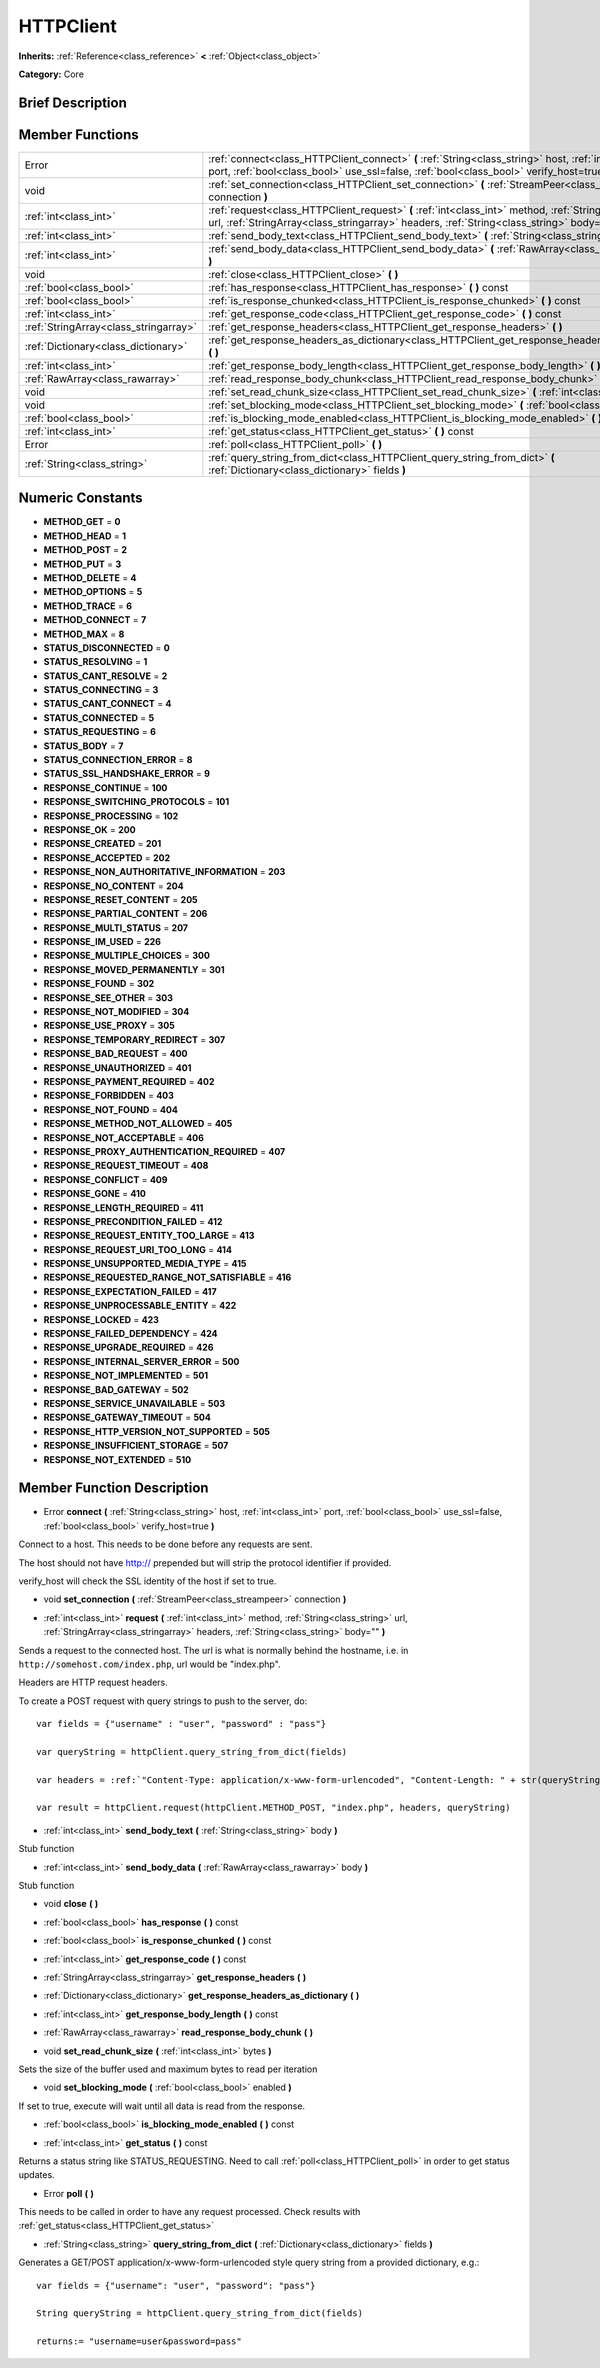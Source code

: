 .. _class_HTTPClient:

HTTPClient
==========

**Inherits:** :ref:`Reference<class_reference>` **<** :ref:`Object<class_object>`

**Category:** Core

Brief Description
-----------------



Member Functions
----------------

+----------------------------------------+----------------------------------------------------------------------------------------------------------------------------------------------------------------------------------------------------------+
| Error                                  | :ref:`connect<class_HTTPClient_connect>`  **(** :ref:`String<class_string>` host, :ref:`int<class_int>` port, :ref:`bool<class_bool>` use_ssl=false, :ref:`bool<class_bool>` verify_host=true  **)**     |
+----------------------------------------+----------------------------------------------------------------------------------------------------------------------------------------------------------------------------------------------------------+
| void                                   | :ref:`set_connection<class_HTTPClient_set_connection>`  **(** :ref:`StreamPeer<class_streampeer>` connection  **)**                                                                                      |
+----------------------------------------+----------------------------------------------------------------------------------------------------------------------------------------------------------------------------------------------------------+
| :ref:`int<class_int>`                  | :ref:`request<class_HTTPClient_request>`  **(** :ref:`int<class_int>` method, :ref:`String<class_string>` url, :ref:`StringArray<class_stringarray>` headers, :ref:`String<class_string>` body=""  **)** |
+----------------------------------------+----------------------------------------------------------------------------------------------------------------------------------------------------------------------------------------------------------+
| :ref:`int<class_int>`                  | :ref:`send_body_text<class_HTTPClient_send_body_text>`  **(** :ref:`String<class_string>` body  **)**                                                                                                    |
+----------------------------------------+----------------------------------------------------------------------------------------------------------------------------------------------------------------------------------------------------------+
| :ref:`int<class_int>`                  | :ref:`send_body_data<class_HTTPClient_send_body_data>`  **(** :ref:`RawArray<class_rawarray>` body  **)**                                                                                                |
+----------------------------------------+----------------------------------------------------------------------------------------------------------------------------------------------------------------------------------------------------------+
| void                                   | :ref:`close<class_HTTPClient_close>`  **(** **)**                                                                                                                                                        |
+----------------------------------------+----------------------------------------------------------------------------------------------------------------------------------------------------------------------------------------------------------+
| :ref:`bool<class_bool>`                | :ref:`has_response<class_HTTPClient_has_response>`  **(** **)** const                                                                                                                                    |
+----------------------------------------+----------------------------------------------------------------------------------------------------------------------------------------------------------------------------------------------------------+
| :ref:`bool<class_bool>`                | :ref:`is_response_chunked<class_HTTPClient_is_response_chunked>`  **(** **)** const                                                                                                                      |
+----------------------------------------+----------------------------------------------------------------------------------------------------------------------------------------------------------------------------------------------------------+
| :ref:`int<class_int>`                  | :ref:`get_response_code<class_HTTPClient_get_response_code>`  **(** **)** const                                                                                                                          |
+----------------------------------------+----------------------------------------------------------------------------------------------------------------------------------------------------------------------------------------------------------+
| :ref:`StringArray<class_stringarray>`  | :ref:`get_response_headers<class_HTTPClient_get_response_headers>`  **(** **)**                                                                                                                          |
+----------------------------------------+----------------------------------------------------------------------------------------------------------------------------------------------------------------------------------------------------------+
| :ref:`Dictionary<class_dictionary>`    | :ref:`get_response_headers_as_dictionary<class_HTTPClient_get_response_headers_as_dictionary>`  **(** **)**                                                                                              |
+----------------------------------------+----------------------------------------------------------------------------------------------------------------------------------------------------------------------------------------------------------+
| :ref:`int<class_int>`                  | :ref:`get_response_body_length<class_HTTPClient_get_response_body_length>`  **(** **)** const                                                                                                            |
+----------------------------------------+----------------------------------------------------------------------------------------------------------------------------------------------------------------------------------------------------------+
| :ref:`RawArray<class_rawarray>`        | :ref:`read_response_body_chunk<class_HTTPClient_read_response_body_chunk>`  **(** **)**                                                                                                                  |
+----------------------------------------+----------------------------------------------------------------------------------------------------------------------------------------------------------------------------------------------------------+
| void                                   | :ref:`set_read_chunk_size<class_HTTPClient_set_read_chunk_size>`  **(** :ref:`int<class_int>` bytes  **)**                                                                                               |
+----------------------------------------+----------------------------------------------------------------------------------------------------------------------------------------------------------------------------------------------------------+
| void                                   | :ref:`set_blocking_mode<class_HTTPClient_set_blocking_mode>`  **(** :ref:`bool<class_bool>` enabled  **)**                                                                                               |
+----------------------------------------+----------------------------------------------------------------------------------------------------------------------------------------------------------------------------------------------------------+
| :ref:`bool<class_bool>`                | :ref:`is_blocking_mode_enabled<class_HTTPClient_is_blocking_mode_enabled>`  **(** **)** const                                                                                                            |
+----------------------------------------+----------------------------------------------------------------------------------------------------------------------------------------------------------------------------------------------------------+
| :ref:`int<class_int>`                  | :ref:`get_status<class_HTTPClient_get_status>`  **(** **)** const                                                                                                                                        |
+----------------------------------------+----------------------------------------------------------------------------------------------------------------------------------------------------------------------------------------------------------+
| Error                                  | :ref:`poll<class_HTTPClient_poll>`  **(** **)**                                                                                                                                                          |
+----------------------------------------+----------------------------------------------------------------------------------------------------------------------------------------------------------------------------------------------------------+
| :ref:`String<class_string>`            | :ref:`query_string_from_dict<class_HTTPClient_query_string_from_dict>`  **(** :ref:`Dictionary<class_dictionary>` fields  **)**                                                                          |
+----------------------------------------+----------------------------------------------------------------------------------------------------------------------------------------------------------------------------------------------------------+

Numeric Constants
-----------------

- **METHOD_GET** = **0**
- **METHOD_HEAD** = **1**
- **METHOD_POST** = **2**
- **METHOD_PUT** = **3**
- **METHOD_DELETE** = **4**
- **METHOD_OPTIONS** = **5**
- **METHOD_TRACE** = **6**
- **METHOD_CONNECT** = **7**
- **METHOD_MAX** = **8**
- **STATUS_DISCONNECTED** = **0**
- **STATUS_RESOLVING** = **1**
- **STATUS_CANT_RESOLVE** = **2**
- **STATUS_CONNECTING** = **3**
- **STATUS_CANT_CONNECT** = **4**
- **STATUS_CONNECTED** = **5**
- **STATUS_REQUESTING** = **6**
- **STATUS_BODY** = **7**
- **STATUS_CONNECTION_ERROR** = **8**
- **STATUS_SSL_HANDSHAKE_ERROR** = **9**
- **RESPONSE_CONTINUE** = **100**
- **RESPONSE_SWITCHING_PROTOCOLS** = **101**
- **RESPONSE_PROCESSING** = **102**
- **RESPONSE_OK** = **200**
- **RESPONSE_CREATED** = **201**
- **RESPONSE_ACCEPTED** = **202**
- **RESPONSE_NON_AUTHORITATIVE_INFORMATION** = **203**
- **RESPONSE_NO_CONTENT** = **204**
- **RESPONSE_RESET_CONTENT** = **205**
- **RESPONSE_PARTIAL_CONTENT** = **206**
- **RESPONSE_MULTI_STATUS** = **207**
- **RESPONSE_IM_USED** = **226**
- **RESPONSE_MULTIPLE_CHOICES** = **300**
- **RESPONSE_MOVED_PERMANENTLY** = **301**
- **RESPONSE_FOUND** = **302**
- **RESPONSE_SEE_OTHER** = **303**
- **RESPONSE_NOT_MODIFIED** = **304**
- **RESPONSE_USE_PROXY** = **305**
- **RESPONSE_TEMPORARY_REDIRECT** = **307**
- **RESPONSE_BAD_REQUEST** = **400**
- **RESPONSE_UNAUTHORIZED** = **401**
- **RESPONSE_PAYMENT_REQUIRED** = **402**
- **RESPONSE_FORBIDDEN** = **403**
- **RESPONSE_NOT_FOUND** = **404**
- **RESPONSE_METHOD_NOT_ALLOWED** = **405**
- **RESPONSE_NOT_ACCEPTABLE** = **406**
- **RESPONSE_PROXY_AUTHENTICATION_REQUIRED** = **407**
- **RESPONSE_REQUEST_TIMEOUT** = **408**
- **RESPONSE_CONFLICT** = **409**
- **RESPONSE_GONE** = **410**
- **RESPONSE_LENGTH_REQUIRED** = **411**
- **RESPONSE_PRECONDITION_FAILED** = **412**
- **RESPONSE_REQUEST_ENTITY_TOO_LARGE** = **413**
- **RESPONSE_REQUEST_URI_TOO_LONG** = **414**
- **RESPONSE_UNSUPPORTED_MEDIA_TYPE** = **415**
- **RESPONSE_REQUESTED_RANGE_NOT_SATISFIABLE** = **416**
- **RESPONSE_EXPECTATION_FAILED** = **417**
- **RESPONSE_UNPROCESSABLE_ENTITY** = **422**
- **RESPONSE_LOCKED** = **423**
- **RESPONSE_FAILED_DEPENDENCY** = **424**
- **RESPONSE_UPGRADE_REQUIRED** = **426**
- **RESPONSE_INTERNAL_SERVER_ERROR** = **500**
- **RESPONSE_NOT_IMPLEMENTED** = **501**
- **RESPONSE_BAD_GATEWAY** = **502**
- **RESPONSE_SERVICE_UNAVAILABLE** = **503**
- **RESPONSE_GATEWAY_TIMEOUT** = **504**
- **RESPONSE_HTTP_VERSION_NOT_SUPPORTED** = **505**
- **RESPONSE_INSUFFICIENT_STORAGE** = **507**
- **RESPONSE_NOT_EXTENDED** = **510**

Member Function Description
---------------------------

.. _class_HTTPClient_connect:

- Error  **connect**  **(** :ref:`String<class_string>` host, :ref:`int<class_int>` port, :ref:`bool<class_bool>` use_ssl=false, :ref:`bool<class_bool>` verify_host=true  **)**

Connect to a host. This needs to be done before any requests are sent.

The host should not have http:// prepended but will strip the protocol identifier if provided.



verify_host will check the SSL identity of the host if set to true.

.. _class_HTTPClient_set_connection:

- void  **set_connection**  **(** :ref:`StreamPeer<class_streampeer>` connection  **)**

.. _class_HTTPClient_request:

- :ref:`int<class_int>`  **request**  **(** :ref:`int<class_int>` method, :ref:`String<class_string>` url, :ref:`StringArray<class_stringarray>` headers, :ref:`String<class_string>` body=""  **)**

Sends a request to the connected host. The url is what is normally behind the hostname, i.e. in ``http://somehost.com/index.php``, url would be "index.php".

Headers are HTTP request headers.

To create a POST request with query strings to push to the server, do::

    var fields = {"username" : "user", "password" : "pass"}

    var queryString = httpClient.query_string_from_dict(fields)

    var headers = :ref:`"Content-Type: application/x-www-form-urlencoded", "Content-Length: " + str(queryString.length())<class_"content-type: application/x-www-form-urlencoded", "content-length: " + str(querystring.length())>`

    var result = httpClient.request(httpClient.METHOD_POST, "index.php", headers, queryString)

.. _class_HTTPClient_send_body_text:

- :ref:`int<class_int>`  **send_body_text**  **(** :ref:`String<class_string>` body  **)**

Stub function

.. _class_HTTPClient_send_body_data:

- :ref:`int<class_int>`  **send_body_data**  **(** :ref:`RawArray<class_rawarray>` body  **)**

Stub function

.. _class_HTTPClient_close:

- void  **close**  **(** **)**

.. _class_HTTPClient_has_response:

- :ref:`bool<class_bool>`  **has_response**  **(** **)** const

.. _class_HTTPClient_is_response_chunked:

- :ref:`bool<class_bool>`  **is_response_chunked**  **(** **)** const

.. _class_HTTPClient_get_response_code:

- :ref:`int<class_int>`  **get_response_code**  **(** **)** const

.. _class_HTTPClient_get_response_headers:

- :ref:`StringArray<class_stringarray>`  **get_response_headers**  **(** **)**

.. _class_HTTPClient_get_response_headers_as_dictionary:

- :ref:`Dictionary<class_dictionary>`  **get_response_headers_as_dictionary**  **(** **)**

.. _class_HTTPClient_get_response_body_length:

- :ref:`int<class_int>`  **get_response_body_length**  **(** **)** const

.. _class_HTTPClient_read_response_body_chunk:

- :ref:`RawArray<class_rawarray>`  **read_response_body_chunk**  **(** **)**

.. _class_HTTPClient_set_read_chunk_size:

- void  **set_read_chunk_size**  **(** :ref:`int<class_int>` bytes  **)**

Sets the size of the buffer used and maximum bytes to read per iteration

.. _class_HTTPClient_set_blocking_mode:

- void  **set_blocking_mode**  **(** :ref:`bool<class_bool>` enabled  **)**

If set to true, execute will wait until all data is read from the response.

.. _class_HTTPClient_is_blocking_mode_enabled:

- :ref:`bool<class_bool>`  **is_blocking_mode_enabled**  **(** **)** const

.. _class_HTTPClient_get_status:

- :ref:`int<class_int>`  **get_status**  **(** **)** const

Returns a status string like STATUS_REQUESTING. Need to call :ref:`poll<class_HTTPClient_poll>` in order to get status updates.

.. _class_HTTPClient_poll:

- Error  **poll**  **(** **)**

This needs to be called in order to have any request processed. Check results with :ref:`get_status<class_HTTPClient_get_status>`

.. _class_HTTPClient_query_string_from_dict:

- :ref:`String<class_string>`  **query_string_from_dict**  **(** :ref:`Dictionary<class_dictionary>` fields  **)**

Generates a GET/POST application/x-www-form-urlencoded style query string from a provided dictionary, e.g.::

    var fields = {"username": "user", "password": "pass"}

    String queryString = httpClient.query_string_from_dict(fields)

    returns:= "username=user&password=pass"



